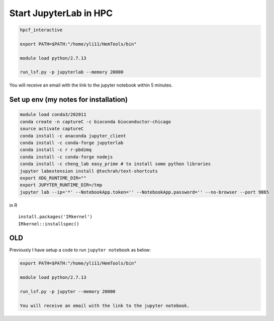 Start JupyterLab in HPC
=========================


.. code:: bash

	hpcf_interactive

	export PATH=$PATH:"/home/yli11/HemTools/bin"
	
	module load python/2.7.13

	run_lsf.py -p jupyterlab --memory 20000

You will receive an email with the link to the jupyter notebook within 5 minutes.


Set up env (my notes for installation)
^^^^^^^^^^^^^^^^^^^^^^^^^

.. code:: bash

	module load conda3/202011
	conda create -n captureC -c bioconda bioconductor-chicago
	source activate captureC
	conda install -c anaconda jupyter_client
	conda install -c conda-forge jupyterlab
	conda install -c r r-pbdzmq
	conda install -c conda-forge nodejs
	conda install -c cheng_lab easy_prime # to install some python libraries
	jupyter labextension install @techrah/text-shortcuts
	export XDG_RUNTIME_DIR=""
	export JUPYTER_RUNTIME_DIR=/tmp
	jupyter lab --ip='*' --NotebookApp.token='' --NotebookApp.password='' --no-browser --port 9865

in R

::

	install.packages('IRkernel')
	IRkernel::installspec()


OLD
^^^

Previously I have setup a code to run ``jupyter notebook`` as below:

.. code:: bash

	export PATH=$PATH:"/home/yli11/HemTools/bin"
	
	module load python/2.7.13

	run_lsf.py -p jupyter --memory 20000

	You will receive an email with the link to the jupyter notebook.

